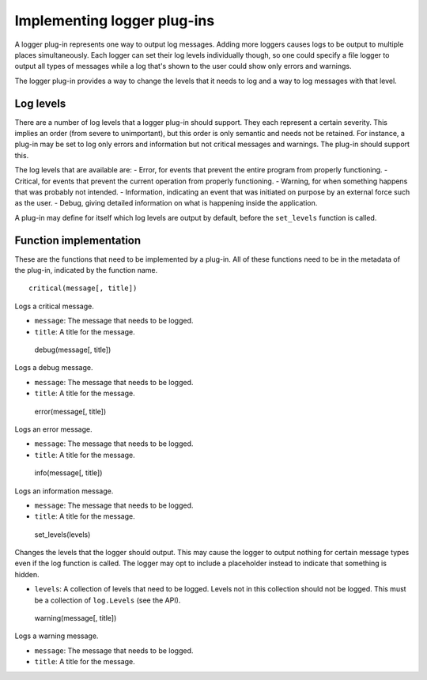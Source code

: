 ============================
Implementing logger plug-ins
============================

A logger plug-in represents one way to output log messages. Adding more loggers causes logs to be output to multiple places simultaneously. Each logger can set their log levels individually though, so one could specify a file logger to output all types of messages while a log that's shown to the user could show only errors and warnings.

The logger plug-in provides a way to change the levels that it needs to log and a way to log messages with that level.

----------
Log levels
----------
There are a number of log levels that a logger plug-in should support. They each represent a certain severity. This implies an order (from severe to unimportant), but this order is only semantic and needs not be retained. For instance, a plug-in may be set to log only errors and information but not critical messages and warnings. The plug-in should support this.

The log levels that are available are:
- Error, for events that prevent the entire program from properly functioning.
- Critical, for events that prevent the current operation from properly functioning.
- Warning, for when something happens that was probably not intended.
- Information, indicating an event that was initiated on purpose by an external force such as the user.
- Debug, giving detailed information on what is happening inside the application.

A plug-in may define for itself which log levels are output by default, before the ``set_levels`` function is called.

-----------------------
Function implementation
-----------------------
These are the functions that need to be implemented by a plug-in. All of these functions need to be in the metadata of the plug-in, indicated by the function name.

::

	critical(message[, title])

Logs a critical message.

- ``message``: The message that needs to be logged.
- ``title``: A title for the message.

----
::

	debug(message[, title])

Logs a debug message.

- ``message``: The message that needs to be logged.
- ``title``: A title for the message.

----
::

	error(message[, title])

Logs an error message.

- ``message``: The message that needs to be logged.
- ``title``: A title for the message.

----
::

	info(message[, title])

Logs an information message.

- ``message``: The message that needs to be logged.
- ``title``: A title for the message.

----
::

	set_levels(levels)

Changes the levels that the logger should output. This may cause the logger to output nothing for certain message types even if the log function is called. The logger may opt to include a placeholder instead to indicate that something is hidden.

- ``levels``: A collection of levels that need to be logged. Levels not in this collection should not be logged. This must be a collection of ``log.Levels`` (see the API).

----
::

	warning(message[, title])

Logs a warning message.

- ``message``: The message that needs to be logged.
- ``title``: A title for the message.